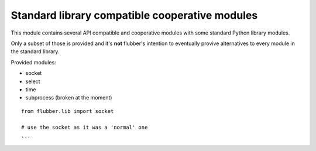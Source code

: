 
.. module:: flubber.lib

Standard library compatible cooperative modules
===============================================

This module contains several API compatible and cooperative modules with some
standard Python library modules.

Only a subset of those is provided and it's **not** flubber's intention to eventually
provive alternatives to every module in the standard library.

Provided modules:

- socket
- select
- time
- subprocess (broken at the moment)

::

    from flubber.lib import socket

    # use the socket as it was a 'normal' one
    ...

